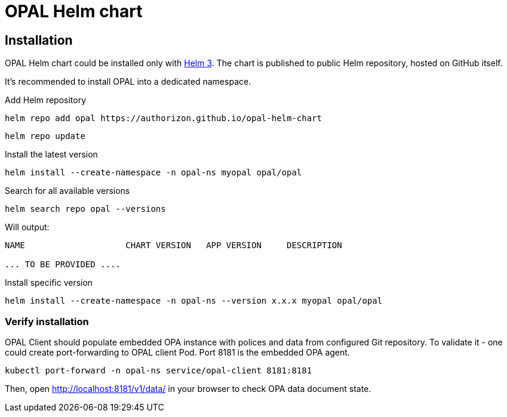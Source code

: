 = OPAL Helm chart
:toc: macro
:icons: font
:toclevels: 1

ifdef::env-github[]
:tip-caption: :bulb:
:note-caption: :information_source:
:important-caption: :heavy_exclamation_mark:
:caution-caption: :fire:
:warning-caption: :warning:
endif::[]

== Installation

OPAL Helm chart could be installed only with https://helm.sh/docs/[Helm 3].
The chart is published to public Helm repository, hosted on GitHub itself.

It's recommended to install OPAL into a dedicated namespace.

Add Helm repository

[source]
----
helm repo add opal https://authorizon.github.io/opal-helm-chart
----

[source]
----
helm repo update
----

Install the latest version

[source]
----
helm install --create-namespace -n opal-ns myopal opal/opal
----

Search for all available versions

[source]
----
helm search repo opal --versions
----

Will output:
[source]
----
NAME                    CHART VERSION   APP VERSION     DESCRIPTION

... TO BE PROVIDED ....

----

Install specific version

[source]
----
helm install --create-namespace -n opal-ns --version x.x.x myopal opal/opal
----

=== Verify installation

OPAL Client should populate embedded OPA instance with polices and data from configured Git repository.
To validate it - one could create port-forwarding to OPAL client Pod. Port 8181 is the embedded OPA agent.

[source]
----
kubectl port-forward -n opal-ns service/opal-client 8181:8181
----

Then, open http://localhost:8181/v1/data/ in your browser to check OPA data document state.

